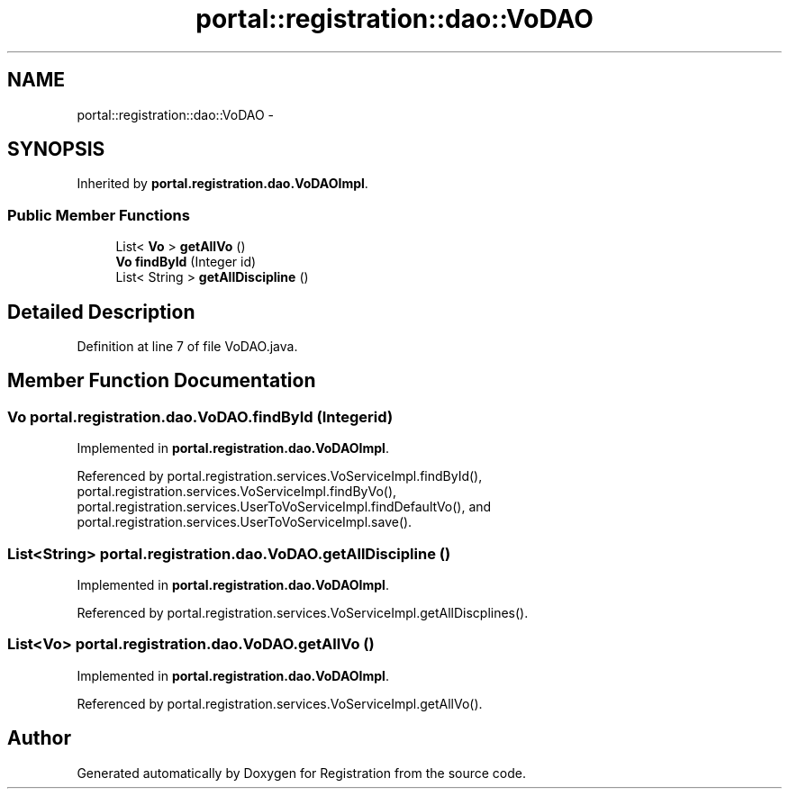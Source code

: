.TH "portal::registration::dao::VoDAO" 3 "Wed Jul 13 2011" "Version 4" "Registration" \" -*- nroff -*-
.ad l
.nh
.SH NAME
portal::registration::dao::VoDAO \- 
.SH SYNOPSIS
.br
.PP
.PP
Inherited by \fBportal.registration.dao.VoDAOImpl\fP.
.SS "Public Member Functions"

.in +1c
.ti -1c
.RI "List< \fBVo\fP > \fBgetAllVo\fP ()"
.br
.ti -1c
.RI "\fBVo\fP \fBfindById\fP (Integer id)"
.br
.ti -1c
.RI "List< String > \fBgetAllDiscipline\fP ()"
.br
.in -1c
.SH "Detailed Description"
.PP 
Definition at line 7 of file VoDAO.java.
.SH "Member Function Documentation"
.PP 
.SS "\fBVo\fP portal.registration.dao.VoDAO.findById (Integerid)"
.PP
Implemented in \fBportal.registration.dao.VoDAOImpl\fP.
.PP
Referenced by portal.registration.services.VoServiceImpl.findById(), portal.registration.services.VoServiceImpl.findByVo(), portal.registration.services.UserToVoServiceImpl.findDefaultVo(), and portal.registration.services.UserToVoServiceImpl.save().
.SS "List<String> portal.registration.dao.VoDAO.getAllDiscipline ()"
.PP
Implemented in \fBportal.registration.dao.VoDAOImpl\fP.
.PP
Referenced by portal.registration.services.VoServiceImpl.getAllDiscplines().
.SS "List<\fBVo\fP> portal.registration.dao.VoDAO.getAllVo ()"
.PP
Implemented in \fBportal.registration.dao.VoDAOImpl\fP.
.PP
Referenced by portal.registration.services.VoServiceImpl.getAllVo().

.SH "Author"
.PP 
Generated automatically by Doxygen for Registration from the source code.

